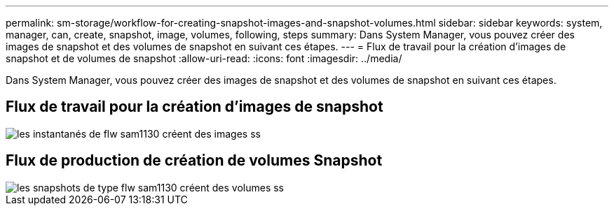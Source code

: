 ---
permalink: sm-storage/workflow-for-creating-snapshot-images-and-snapshot-volumes.html 
sidebar: sidebar 
keywords: system, manager, can, create, snapshot, image, volumes, following, steps 
summary: Dans System Manager, vous pouvez créer des images de snapshot et des volumes de snapshot en suivant ces étapes. 
---
= Flux de travail pour la création d'images de snapshot et de volumes de snapshot
:allow-uri-read: 
:icons: font
:imagesdir: ../media/


[role="lead"]
Dans System Manager, vous pouvez créer des images de snapshot et des volumes de snapshot en suivant ces étapes.



== Flux de travail pour la création d'images de snapshot

image::../media/sam1130-flw-snapshots-create-ss-images.gif[les instantanés de flw sam1130 créent des images ss]



== Flux de production de création de volumes Snapshot

image::../media/sam1130-flw-snapshots-create-ss-volumes.gif[les snapshots de type flw sam1130 créent des volumes ss]
